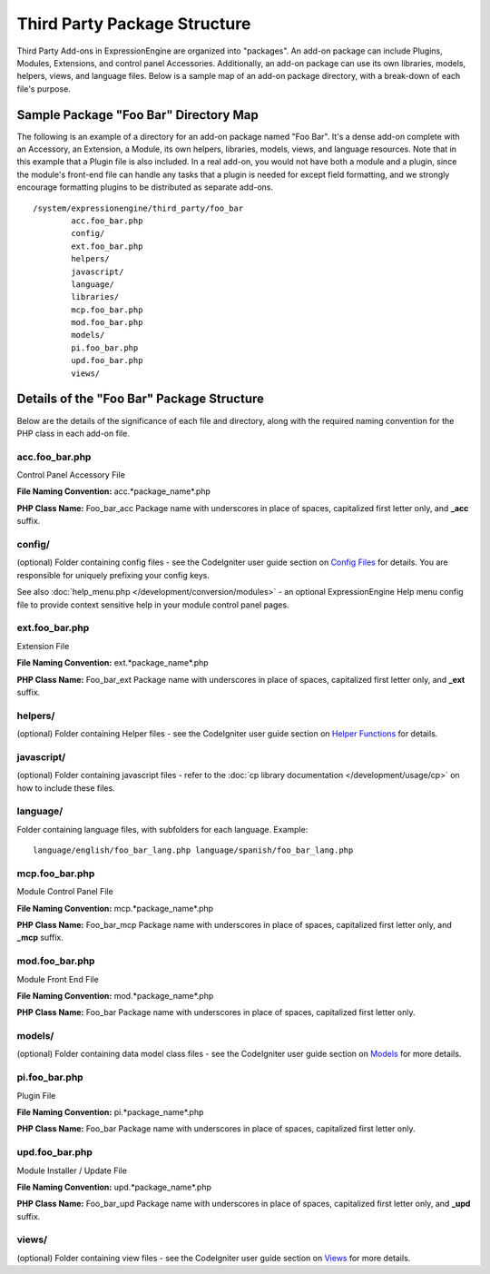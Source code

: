Third Party Package Structure
=============================

Third Party Add-ons in ExpressionEngine are organized into "packages".
An add-on package can include Plugins, Modules, Extensions, and control
panel Accessories. Additionally, an add-on package can use its own
libraries, models, helpers, views, and language files. Below is a sample
map of an add-on package directory, with a break-down of each file's
purpose.

Sample Package "Foo Bar" Directory Map
--------------------------------------

The following is an example of a directory for an add-on package named
"Foo Bar". It's a dense add-on complete with an Accessory, an Extension,
a Module, its own helpers, libraries, models, views, and language
resources. Note that in this example that a Plugin file is also
included. In a real add-on, you would not have both a module and a
plugin, since the module's front-end file can handle any tasks that a
plugin is needed for except field formatting, and we strongly encourage
formatting plugins to be distributed as separate add-ons. ::

	/system/expressionengine/third_party/foo_bar
		acc.foo_bar.php
		config/
		ext.foo_bar.php
		helpers/
		javascript/
		language/
		libraries/
		mcp.foo_bar.php
		mod.foo_bar.php
		models/
		pi.foo_bar.php
		upd.foo_bar.php
		views/

Details of the "Foo Bar" Package Structure
------------------------------------------

Below are the details of the significance of each file and directory,
along with the required naming convention for the PHP class in each
add-on file.

acc.foo\_bar.php
~~~~~~~~~~~~~~~~

Control Panel Accessory File

**File Naming Convention:** acc.*package\_name*.php

**PHP Class Name:** Foo\_bar\_acc Package name with underscores in place
of spaces, capitalized first letter only, and **\_acc** suffix.

config/
~~~~~~~

(optional) Folder containing config files - see the CodeIgniter user
guide section on `Config
Files <http://codeigniter.com/user_guide/libraries/config.html>`_ for
details. You are responsible for uniquely prefixing your config keys.

See also :doc:`help_menu.php </development/conversion/modules>` - an
optional ExpressionEngine Help menu config file to provide context
sensitive help in your module control panel pages.

ext.foo\_bar.php
~~~~~~~~~~~~~~~~

Extension File

**File Naming Convention:** ext.*package\_name*.php

**PHP Class Name:** Foo\_bar\_ext Package name with underscores in place
of spaces, capitalized first letter only, and **\_ext** suffix.

helpers/
~~~~~~~~

(optional) Folder containing Helper files - see the CodeIgniter user
guide section on `Helper
Functions <http://codeigniter.com/user_guide/general/helpers.html>`_ for
details.

javascript/
~~~~~~~~~~~

(optional) Folder containing javascript files - refer to the :doc:`cp
library documentation </development/usage/cp>` on how to include these
files.

language/
~~~~~~~~~

Folder containing language files, with subfolders for each language.
Example::

	language/english/foo_bar_lang.php language/spanish/foo_bar_lang.php

mcp.foo\_bar.php
~~~~~~~~~~~~~~~~

Module Control Panel File

**File Naming Convention:** mcp.*package\_name*.php

**PHP Class Name:** Foo\_bar\_mcp Package name with underscores in place
of spaces, capitalized first letter only, and **\_mcp** suffix.

mod.foo\_bar.php
~~~~~~~~~~~~~~~~

Module Front End File

**File Naming Convention:** mod.*package\_name*.php

**PHP Class Name:** Foo\_bar Package name with underscores in place of
spaces, capitalized first letter only.

models/
~~~~~~~

(optional) Folder containing data model class files - see the
CodeIgniter user guide section on
`Models <http://codeigniter.com/user_guide/general/models.html>`_ for
more details.

pi.foo\_bar.php
~~~~~~~~~~~~~~~

Plugin File

**File Naming Convention:** pi.*package\_name*.php

**PHP Class Name:** Foo\_bar Package name with underscores in place of
spaces, capitalized first letter only.

upd.foo\_bar.php
~~~~~~~~~~~~~~~~

Module Installer / Update File

**File Naming Convention:** upd.*package\_name*.php

**PHP Class Name:** Foo\_bar\_upd Package name with underscores in place
of spaces, capitalized first letter only, and **\_upd** suffix.

views/
~~~~~~

(optional) Folder containing view files - see the CodeIgniter user guide
section on
`Views <http://codeigniter.com/user_guide/general/views.html>`_ for more
details.
